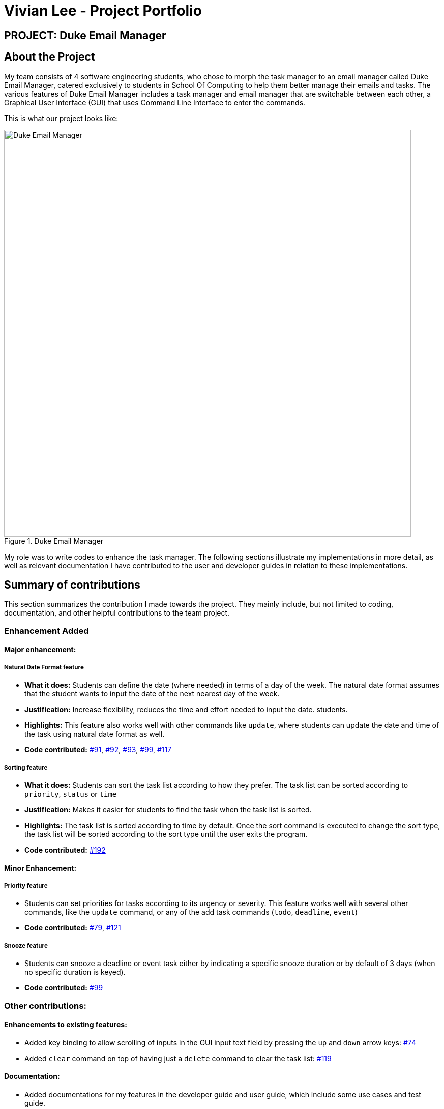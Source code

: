 = Vivian Lee - Project Portfolio
:site-section: AboutUs
:imagesDir: ../images
:stylesDir: ../stylesheets

== PROJECT: Duke Email Manager

== About the Project

My team consists of 4 software engineering students, who chose to morph the task manager to an email
manager called Duke Email Manager, catered exclusively to students in School Of Computing to help them
better manage their emails and tasks. The various features of Duke Email Manager includes a task manager and
email manager that are switchable between each other, a Graphical User Interface (GUI) that uses Command Line
Interface to enter the commands.

This is what our project looks like:

.Duke Email Manager
image::UI(2).png[Duke Email Manager, 800]

My role was to write codes to enhance the task manager. The following sections illustrate my
implementations in more detail, as well as relevant documentation I have contributed to the user and developer
guides in relation to these implementations.

== Summary of contributions

This section summarizes the contribution I made towards the project. They mainly include, but not
limited to coding, documentation, and other helpful contributions to the team project.

=== *Enhancement Added*

====  Major enhancement:
===== Natural Date Format feature
* *What it does:* Students can define the date (where needed) in terms of a day of the week. The natural date
format assumes that the student wants to input the date of the next nearest day of the week.

* *Justification:* Increase flexibility, reduces the time and effort needed to input the date.
students.

* *Highlights:* This feature also works well with other commands like `update`, where students can update
the date and time of the task using natural date format as well.

* *Code contributed:*
https://github.com/AY1920S1-CS2113T-F11-3/main/pull/91[#91],
https://github.com/AY1920S1-CS2113T-F11-3/main/pull/92[#92],
https://github.com/AY1920S1-CS2113T-F11-3/main/pull/93[#93],
https://github.com/AY1920S1-CS2113T-F11-3/main/pull/99[#99],
https://github.com/AY1920S1-CS2113T-F11-3/main/pull/117[#117]

===== Sorting feature
* *What it does:* Students can sort the task list according to how they prefer. The task list can be sorted
according to `priority`, `status` or `time`

* *Justification:* Makes it easier for students to find the task when the task list is sorted.

* *Highlights:* The task list is sorted according to time by default. Once the sort command is executed to
change the sort type, the task list will be sorted according to the sort type until the user exits the
program.

* *Code contributed:*
https://github.com/AY1920S1-CS2113T-F11-3/main/pull/192[#192]

==== Minor Enhancement:
===== Priority feature
* Students can set priorities for tasks according to its urgency or severity. This feature works well with
several other commands, like the `update` command, or any of the add task commands (`todo`, `deadline`,
`event`)

* *Code contributed:*
https://github.com/AY1920S1-CS2113T-F11-3/main/pull/79[#79],
https://github.com/AY1920S1-CS2113T-F11-3/main/pull/121[#121]

===== Snooze feature
* Students can snooze a deadline or event task either by indicating a specific snooze
duration or by default of 3 days (when no specific duration is keyed).

* *Code contributed:*
https://github.com/AY1920S1-CS2113T-F11-3/main/pull/99[#99]

=== *Other contributions:*
==== Enhancements to existing features:
* Added key binding to allow scrolling of inputs in the GUI input text field by pressing the `up` and
`down` arrow keys: https://github.com/AY1920S1-CS2113T-F11-3/main/pull/74[#74]
* Added `clear` command on top of having just a `delete` command to clear the task list:
https://github.com/AY1920S1-CS2113T-F11-3/main/pull/119[#119]

==== Documentation:
* Added documentations for my features in the developer guide and user guide, which include some use cases
and test guide.

==== Community:
*** PRs reviewed: https://github.com/AY1920S1-CS2113T-F11-3/main/pull/81[#81],
https://github.com/AY1920S1-CS2113T-F11-3/main/pull/114[#114],
https://github.com/AY1920S1-CS2113T-F11-3/main/pull/185[#185]

*** C-Tagging adopted by team mate and was further enhanced to allow adding of multiple tags: https://github.com/AY1920S1-CS2113T-F11-3/main/pull/60[#60], https://github.com/AY1920S1-CS2113T-F11-3/main/pull/62[#62]

== Contributions to the User Guide
We had to update our original User Guide with instructions for the enhancements we had added.
The following is an excerpt from our Duke Email Manager User Guide, showing additions that I have
made for some of my features.

|===
|_Given below are sections I contributed to the User Guide. They showcase my ability to write documentation targeting end-users._
|===

=== Set Priority Command: `set`
Format: `set ITEM_NUMBER -priority PRIORITY`

Sets a priority to a task.

Examples:

`set 1 -priority high`

`set 2 -priority med`

|===
|*NOTE*|The PRIORITY input is restricted to only *high*, *medium/med* or *low* (case insensitive). Any other
PRIORITY inputted will be invalid.

|===

|===
|*WARNING*|This command can override the priority set to a task by the command `update ITEM_NUMBER -priority
PRIORITY`
and vice versa. It also overrides the priority set to a task by the `todo`, `deadline` or `event` command,
but not the other way round.

|===

=== Snooze a task: `snooze`
Format: `snooze ITEM_NUMBER [-by NO_OF_DAYS]`

Snoozes the task by the NO_OF_DAYS.

Examples:

`snooze 3`

`snooze 1 -by 4`

|===
|*NOTE*|If the NO_OF_DAYS is not input, the `snooze` command will automatically snooze the task by 3 days. +
Only tasks of type `deadline` and `event` can be snoozed.

|===

|===
|*WARNING*|Once a task is snoozed, there is no undo option. To modify the date and time of the task, use the
`update`
command.

|===

=== Sort task list: `sort`
Format: `sort SORT_TYPE`

This command sorts the task list according to the SORT_TYPE.

Examples:

`sort priority`

`sort status`

|===
|*NOTE*| Task list is sorted according to `time` by default. The list can be sorted by `priority`, `status`
and `time`.
|===
|===
|Sorted by|How task list is displayed
|*`priority`*|tasks with higher priority will be at the top of the task list
|*`status`*|tasks that are not completed will be displayed at the top of the task list
|*`time`*|deadline or events tasks with nearest date and time will be at the top of the task list.
|===

=== Clear task list: `clear`
Format: `clear`

This command deletes all tasks in the list.

|===
|*WARNING*|Once executed, you will not be able to undo this command.
|===

== Contributions to the Developer Guide
I mainly contributed to the documentation of the features that I have implemented, which are mainly for the
task section. This includes use cases and test guides that are related to my features.

|===
|_Given below are an *extract* of what I contributed to the Developer Guide. They showcase my ability to write
technical documentation and the technical depth of my contributions to the project._
|===

=== Natural Dates Support

Natural dates support helps to speed up the process at which users enter their task details so that their
task can be added into the task list quickly.

==== Implementation

The following sequence diagram below illustrates how this feature works:

.Natural Dates Support Sequence diagram
image::TaskParseNaturalDate (1) (2).png[Natural Dates Support, 800]

Given below is an example usage scenario and how Natural Dates Support behaves at each step.

*Step 1*: The user launches the application. The input type is currently in `email` mode.
The user wishes to add a task and keys in `flip` to switch input type to `task` mode.

*Step 2*: The user executes `deadline homework -time Mon 1200` to add a new deadline task. `UI` component captures the input and passes to `Logic` component to parse the input.

* `CommandParseHelper` takes in the `input`, parses and extracts the options and stores it inside ArrayList<Option>  `optionList`, then passes the `input` and `optionList` to `TaskCommandParseHelper`.

*Step 3*: `TaskCommandParseHelper` takes in the command, parses and extracts the time string of the task by calling `CommandParseHelper#extractTime(optionList)`.

*Step 4*: The extracted time string will go through `TaskParseNaturalDateHelper#getDate(timeString)`, which calls `TaskCommandParseHelper#checkTimeString(timeString)` and retrieves dateTimeString = new Pair<>(day, time).

*Step 5*: If `TaskParseNaturalDateHelper#isCorrectNaturalDate(day)` is true,
`TaskParseNaturalDateHelper#convertNaturalDate(day, time)` is called, else
`TaskParseNaturalDateHelper#parseDate(timeString)` is called.

*Step 6*: `TaskCommandParseHelper#parseTaskTime(optionList)` retrieve dateTime from
`TaskParseNaturalDateHelper` and returns it.

=== Sorting of Task List

The task list can be sorted according to what the user prefer.

==== Implementation

The following sequence diagram below illustrates how the sort command is parsed:

.parseSortCommand Sequence diagram
image::parseSortCommand (1) (1).png[Parse Sort Command, 800]

Given below is an example usage scenario and how `parseSortCommand` behaves at each step.

*Step 1*: The user launches the application.
The input type is currently in `email` mode.
The user wishes to check the task list and key in `flip` to switch input type to `task` mode.

*Step 2*: The user executes `sort priority` to sort the task list according to its priority. `UI` component captures the input and passes to `Logic` component to parse the input.

*Step 3*:  `TaskCommandParseHelper#parseSortCommand(input)` is called and extracts the sort type called
sortBy.

*Step 4*:  `TaskSortCommand#getSortType(sortBy)` is then called and returns the sort type according to sortBy

* E.g. If sortBy = "priority", sortType.PRIORITY will be returned.

*Step 5*: `TaskCommandParseHelper` returns new `TaskSortCommand(sortType)`

The following sequence diagram below illustrates how the sort command works:

.TaskSortCommand Sequence diagram
image::TaskSortCommand.png[Task Sort Command, 800]

Given below is an example usage scenario and how `TaskSortCommand` behaves at each step.

*Step 1*: The user executes `sort status` to sort the task list according to whether it is completed or not.

*Step 2*: `Model#getTaskList()` is called and the current taskList is returned.

*Step 3*: `TaskList#setSortType(sortType)` is called and returns a response message after calling
`TaskList#constructSortMessage(sortType)`.

*Step 4*: The UI displays the response message and `TaskSortCommand#execute(model)` returns true if the
sort type in `TaskList` is set correctly.

The following activity diagram shows the method `sortByType()` that changes how the task list is sorted
according to the sort type:

.sortByType activity diagram
image::sortByType.png[Sort By Type, 800]

Given below is an example usage scenario and how `TaskSortCommand` behaves at each step.

*Step 1*: The user wishes sort the task list according to the priority level of the tasks and executes
`sort priority`.

*Step 2*: The sort type is changed to `PRIORITY` from `TIME`, and the sorting method is changed.

*Step 3*: `sortByType() is called by `Model#updateGuiTaskList()` on every user input to keep task list sorted.
